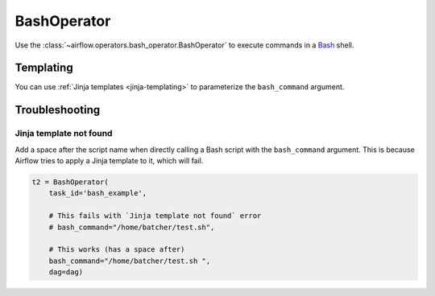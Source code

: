 ..  Licensed to the Apache Software Foundation (ASF) under one
    or more contributor license agreements.  See the NOTICE file
    distributed with this work for additional information
    regarding copyright ownership.  The ASF licenses this file
    to you under the Apache License, Version 2.0 (the
    "License"); you may not use this file except in compliance
    with the License.  You may obtain a copy of the License at

..    http://www.apache.org/licenses/LICENSE-2.0

..  Unless required by applicable law or agreed to in writing,
    software distributed under the License is distributed on an
    "AS IS" BASIS, WITHOUT WARRANTIES OR CONDITIONS OF ANY
    KIND, either express or implied.  See the License for the
    specific language governing permissions and limitations
    under the License.

BashOperator
============

Use the :class:`~airflow.operators.bash_operator.BashOperator` to execute
commands in a `Bash <https://www.gnu.org/software/bash/>`__ shell.

.. exampleinclude:: ../../../airflow/example_dags/example_bash_operator.py
    :language: python
    :start-after: [START howto_operator_bash]
    :end-before: [END howto_operator_bash]

Templating
----------

You can use :ref:`Jinja templates <jinja-templating>` to parameterize the
``bash_command`` argument.

.. exampleinclude:: ../../../airflow/example_dags/example_bash_operator.py
    :language: python
    :start-after: [START howto_operator_bash_template]
    :end-before: [END howto_operator_bash_template]

Troubleshooting
---------------

Jinja template not found
""""""""""""""""""""""""

Add a space after the script name when directly calling a Bash script with
the ``bash_command`` argument. This is because Airflow tries to apply a Jinja
template to it, which will fail.

.. code-block:: python

    t2 = BashOperator(
        task_id='bash_example',

        # This fails with `Jinja template not found` error
        # bash_command="/home/batcher/test.sh",

        # This works (has a space after)
        bash_command="/home/batcher/test.sh ",
        dag=dag)
